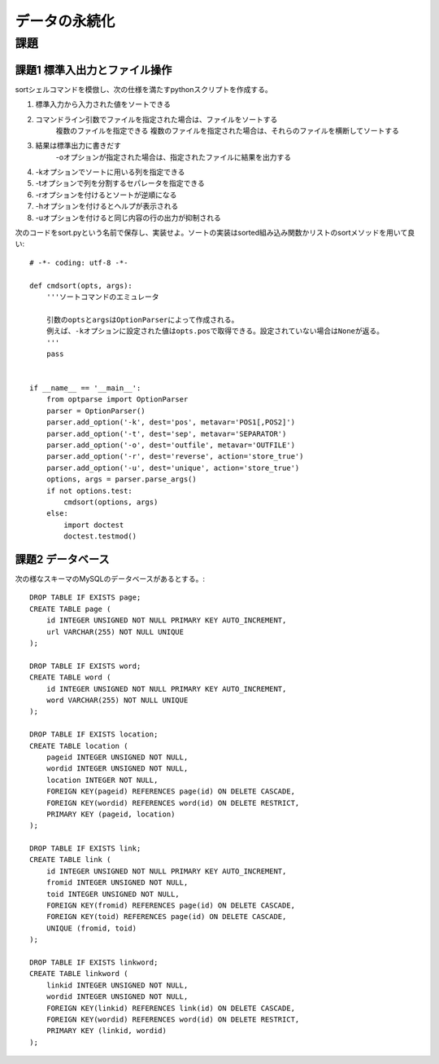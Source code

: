 ==============
データの永続化
==============

課題
====

課題1 標準入出力とファイル操作
------------------------------

sortシェルコマンドを模倣し、次の仕様を満たすpythonスクリプトを作成する。

#. 標準入力から入力された値をソートできる
#. コマンドライン引数でファイルを指定された場合は、ファイルをソートする
      複数のファイルを指定できる
      複数のファイルを指定された場合は、それらのファイルを横断してソートする
#. 結果は標準出力に書きだす
      -oオプションが指定された場合は、指定されたファイルに結果を出力する
#. -kオプションでソートに用いる列を指定できる
#. -tオプションで列を分割するセパレータを指定できる
#. -rオプションを付けるとソートが逆順になる
#. -hオプションを付けるとヘルプが表示される
#. -uオプションを付けると同じ内容の行の出力が抑制される

次のコードをsort.pyという名前で保存し、実装せよ。ソートの実装はsorted組み込み関数かリストのsortメソッドを用いて良い::

   # -*- coding: utf-8 -*-

   def cmdsort(opts, args):
       '''ソートコマンドのエミュレータ

       引数のoptsとargsはOptionParserによって作成される。
       例えば、-kオプションに設定された値はopts.posで取得できる。設定されていない場合はNoneが返る。
       '''
       pass


   if __name__ == '__main__':
       from optparse import OptionParser
       parser = OptionParser()
       parser.add_option('-k', dest='pos', metavar='POS1[,POS2]')
       parser.add_option('-t', dest='sep', metavar='SEPARATOR')
       parser.add_option('-o', dest='outfile', metavar='OUTFILE')
       parser.add_option('-r', dest='reverse', action='store_true')
       parser.add_option('-u', dest='unique', action='store_true')
       options, args = parser.parse_args()
       if not options.test:
           cmdsort(options, args)
       else:
           import doctest
           doctest.testmod()

課題2 データベース
------------------

次の様なスキーマのMySQLのデータベースがあるとする。::

   DROP TABLE IF EXISTS page;
   CREATE TABLE page (
       id INTEGER UNSIGNED NOT NULL PRIMARY KEY AUTO_INCREMENT,
       url VARCHAR(255) NOT NULL UNIQUE
   );

   DROP TABLE IF EXISTS word;
   CREATE TABLE word (
       id INTEGER UNSIGNED NOT NULL PRIMARY KEY AUTO_INCREMENT,
       word VARCHAR(255) NOT NULL UNIQUE
   );

   DROP TABLE IF EXISTS location;
   CREATE TABLE location (
       pageid INTEGER UNSIGNED NOT NULL,
       wordid INTEGER UNSIGNED NOT NULL,
       location INTEGER NOT NULL,
       FOREIGN KEY(pageid) REFERENCES page(id) ON DELETE CASCADE,
       FOREIGN KEY(wordid) REFERENCES word(id) ON DELETE RESTRICT,
       PRIMARY KEY (pageid, location)
   );

   DROP TABLE IF EXISTS link;
   CREATE TABLE link (
       id INTEGER UNSIGNED NOT NULL PRIMARY KEY AUTO_INCREMENT,
       fromid INTEGER UNSIGNED NOT NULL,
       toid INTEGER UNSIGNED NOT NULL,
       FOREIGN KEY(fromid) REFERENCES page(id) ON DELETE CASCADE,
       FOREIGN KEY(toid) REFERENCES page(id) ON DELETE CASCADE,
       UNIQUE (fromid, toid)
   );

   DROP TABLE IF EXISTS linkword;
   CREATE TABLE linkword (
       linkid INTEGER UNSIGNED NOT NULL,
       wordid INTEGER UNSIGNED NOT NULL,
       FOREIGN KEY(linkid) REFERENCES link(id) ON DELETE CASCADE,
       FOREIGN KEY(wordid) REFERENCES word(id) ON DELETE RESTRICT,
       PRIMARY KEY (linkid, wordid)
   );

